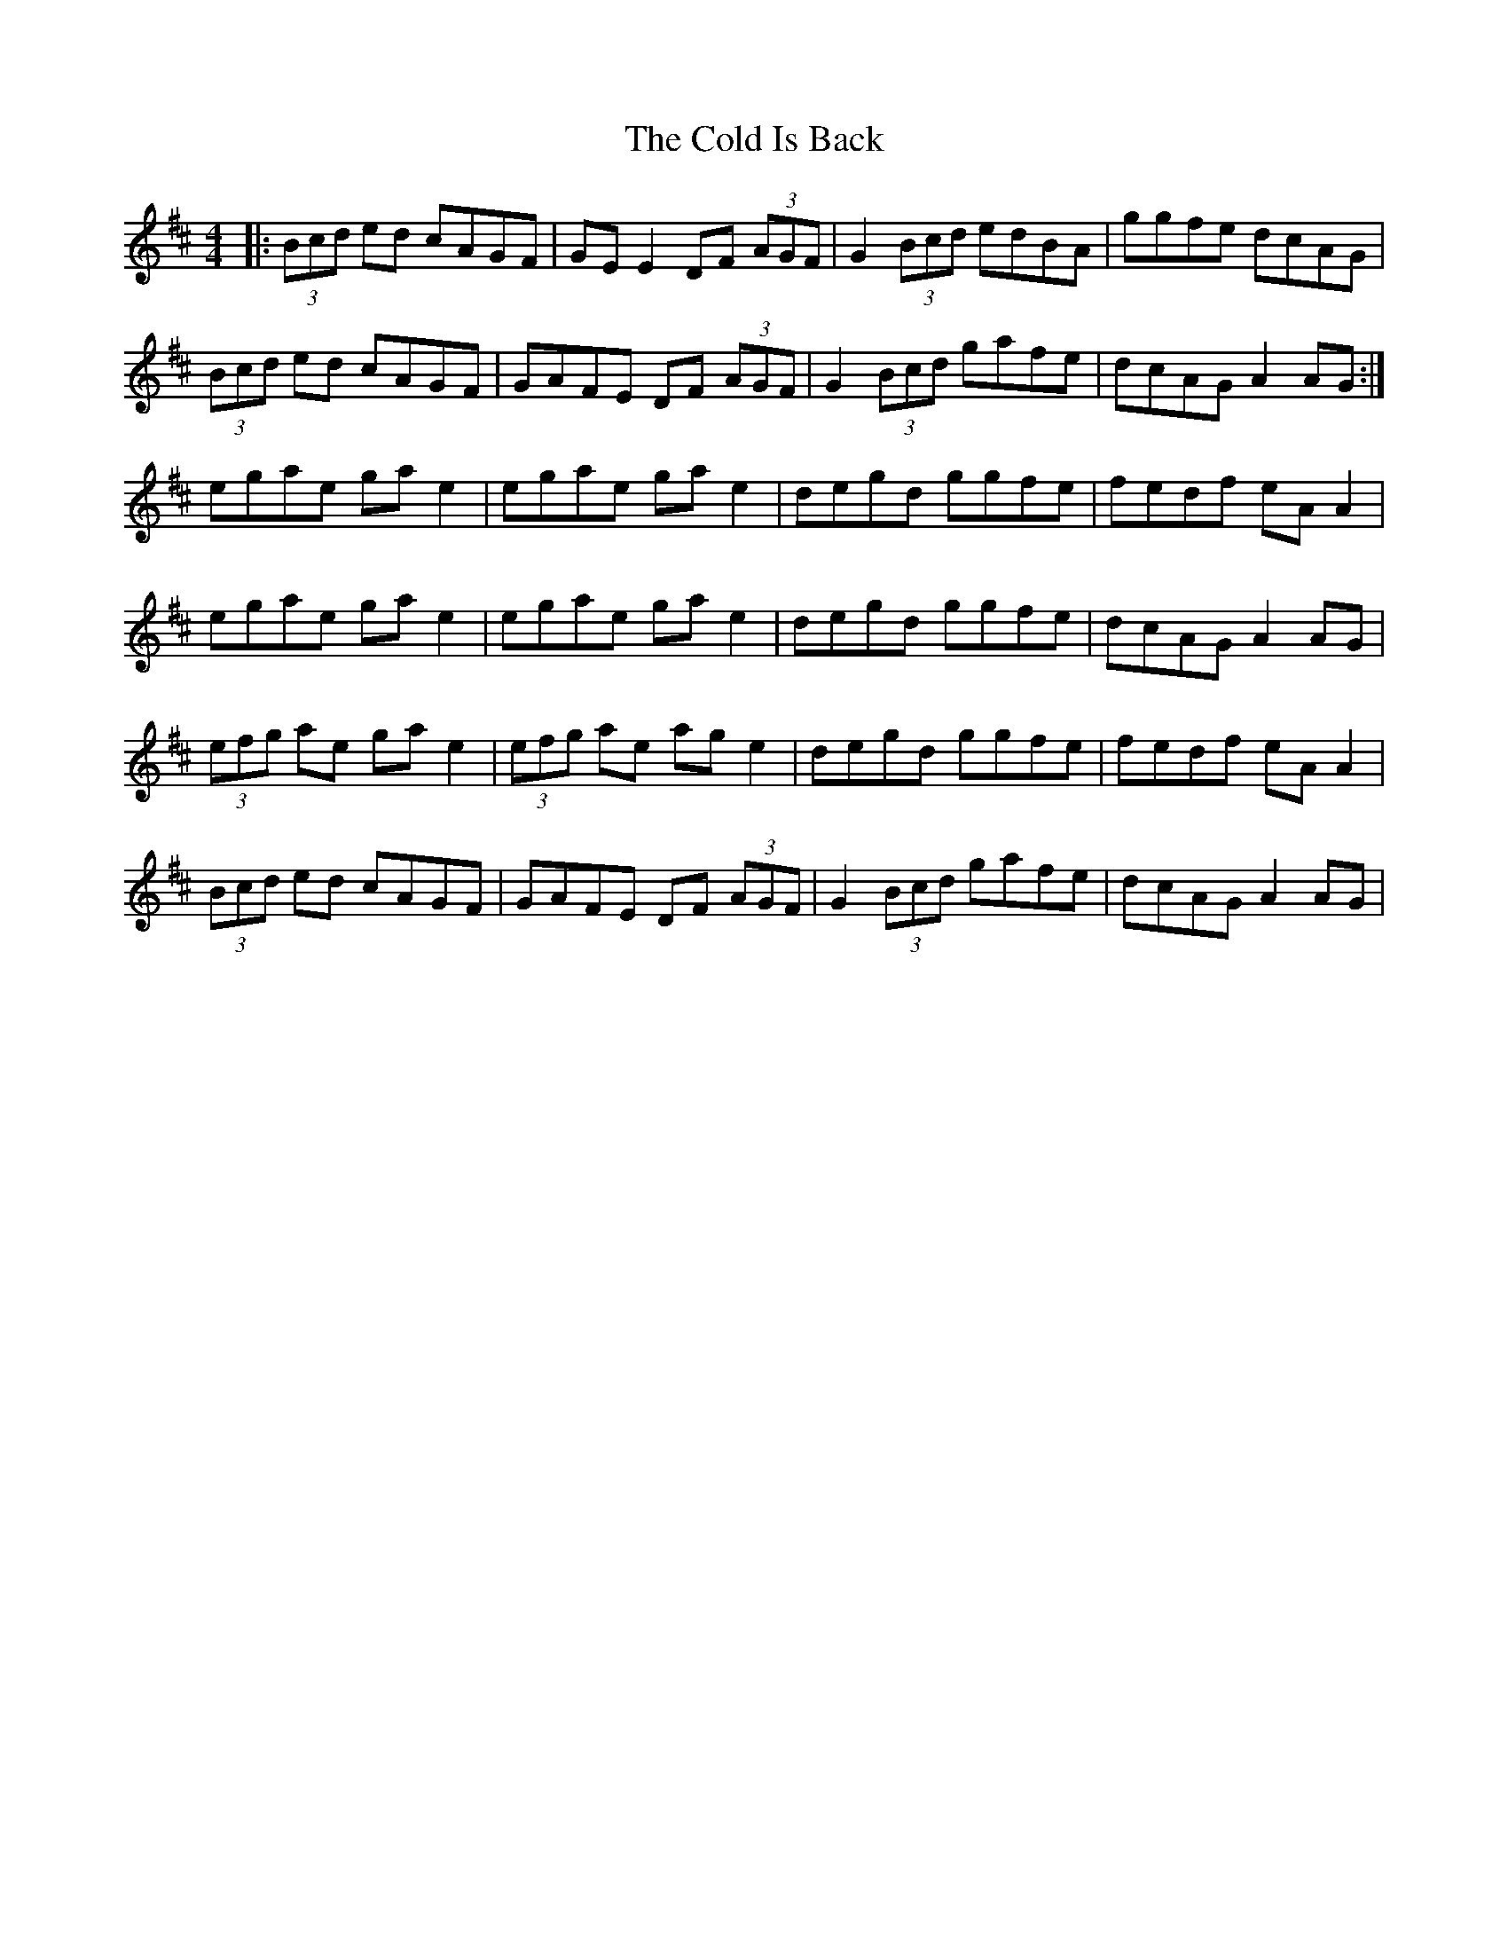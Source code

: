 X: 7650
T: Cold Is Back, The
R: reel
M: 4/4
K: Dmajor
|:(3Bcd ed cAGF|GE E2 DF (3AGF|G2 (3Bcd edBA|ggfe dcAG|
(3Bcd ed cAGF|GAFE DF (3AGF|G2 (3Bcd gafe|dcAG A2 AG:|
egae ga e2|egae ga e2|degd ggfe|fedf eA A2|
egae ga e2|egae ga e2|degd ggfe|dcAG A2 AG|
(3efg ae ga e2|(3efg ae ag e2|degd ggfe|fedf eA A2|
(3Bcd ed cAGF|GAFE DF (3AGF|G2 (3Bcd gafe|dcAG A2 AG|

